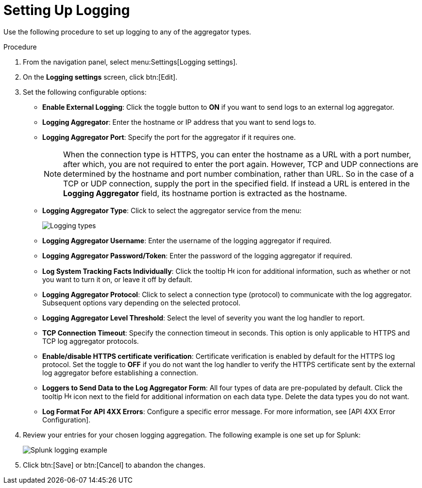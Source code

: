 [id="proc-controller-set-up-logging"]

= Setting Up Logging

Use the following procedure to set up logging to any of the aggregator types.

.Procedure
. From the navigation panel, select menu:Settings[Logging settings].
. On the *Logging settings* screen, click btn:[Edit].
. Set the following configurable options:

* *Enable External Logging*: Click the toggle button to *ON* if you want to send logs to an external log aggregator.
* *Logging Aggregator*: Enter the hostname or IP address that you want to send logs to.
* *Logging Aggregator Port*: Specify the port for the aggregator if it requires one.
+
[NOTE]
====
When the connection type is HTTPS, you can enter the hostname as a URL with a port number, after which, you are not required to enter the port again. 
However, TCP and UDP connections are determined by the hostname and port number combination, rather than URL. 
So in the case of a TCP or UDP connection, supply the port in the specified field. 
If instead a URL is entered in the *Logging Aggregator* field, its hostname portion is extracted as the hostname.
====
* *Logging Aggregator Type*: Click to select the aggregator service from the menu:
+
image:configure-controller-system-logging-types.png[Logging types]

* *Logging Aggregator Username*: Enter the username of the logging aggregator if required.
* *Logging Aggregator Password/Token*: Enter the password of the logging aggregator if required.
* *Log System Tracking Facts Individually*: Click the tooltip image:question_circle.png[Help,15,15] icon for additional information, such as whether or not you want to turn it on, or leave it off by default.
* *Logging Aggregator Protocol*: Click to select a connection type (protocol) to communicate with the log aggregator. 
Subsequent options vary depending on the selected protocol.
* *Logging Aggregator Level Threshold*: Select the level of severity you want the log handler to report.
* *TCP Connection Timeout*: Specify the connection timeout in seconds.
This option is only applicable to HTTPS and TCP log aggregator protocols.
* *Enable/disable HTTPS certificate verification*: Certificate verification is enabled by default for the HTTPS log protocol. 
Set the toggle to *OFF* if you do not want the log handler to verify the HTTPS certificate sent by the external log aggregator before establishing a connection.
* *Loggers to Send Data to the Log Aggregator Form*: All four types of data are pre-populated by default. 
Click the tooltip image:question_circle.png[Help,15,15] icon next to the field for additional information on each data type. 
Delete the data types you do not want.
* *Log Format For API 4XX Errors*: Configure a specific error message. For more information, see [API 4XX Error Configuration].

. Review your entries for your chosen logging aggregation. 
The following example is one set up for Splunk:
+
image:configure-controller-system-logging-splunk-example.png[Splunk logging example]

. Click btn:[Save] or btn:[Cancel] to abandon the changes.

//Following not in published version
//.Verification
//. To verify if your configuration is set up correctly, click btn:[Save] then click btn:[Test]. 
//. This sends a test log message to the log aggregator using the current logging configuration in .
//You should check to make sure this test message was received by your external log aggregator.

//[NOTE]
//====
//If btn:[Test] button is disabled, it is an indication that the fields are different than their initial values.
//Save your changes first, and ensure the *Enable External Logging* toggle is set to ON.
//====
